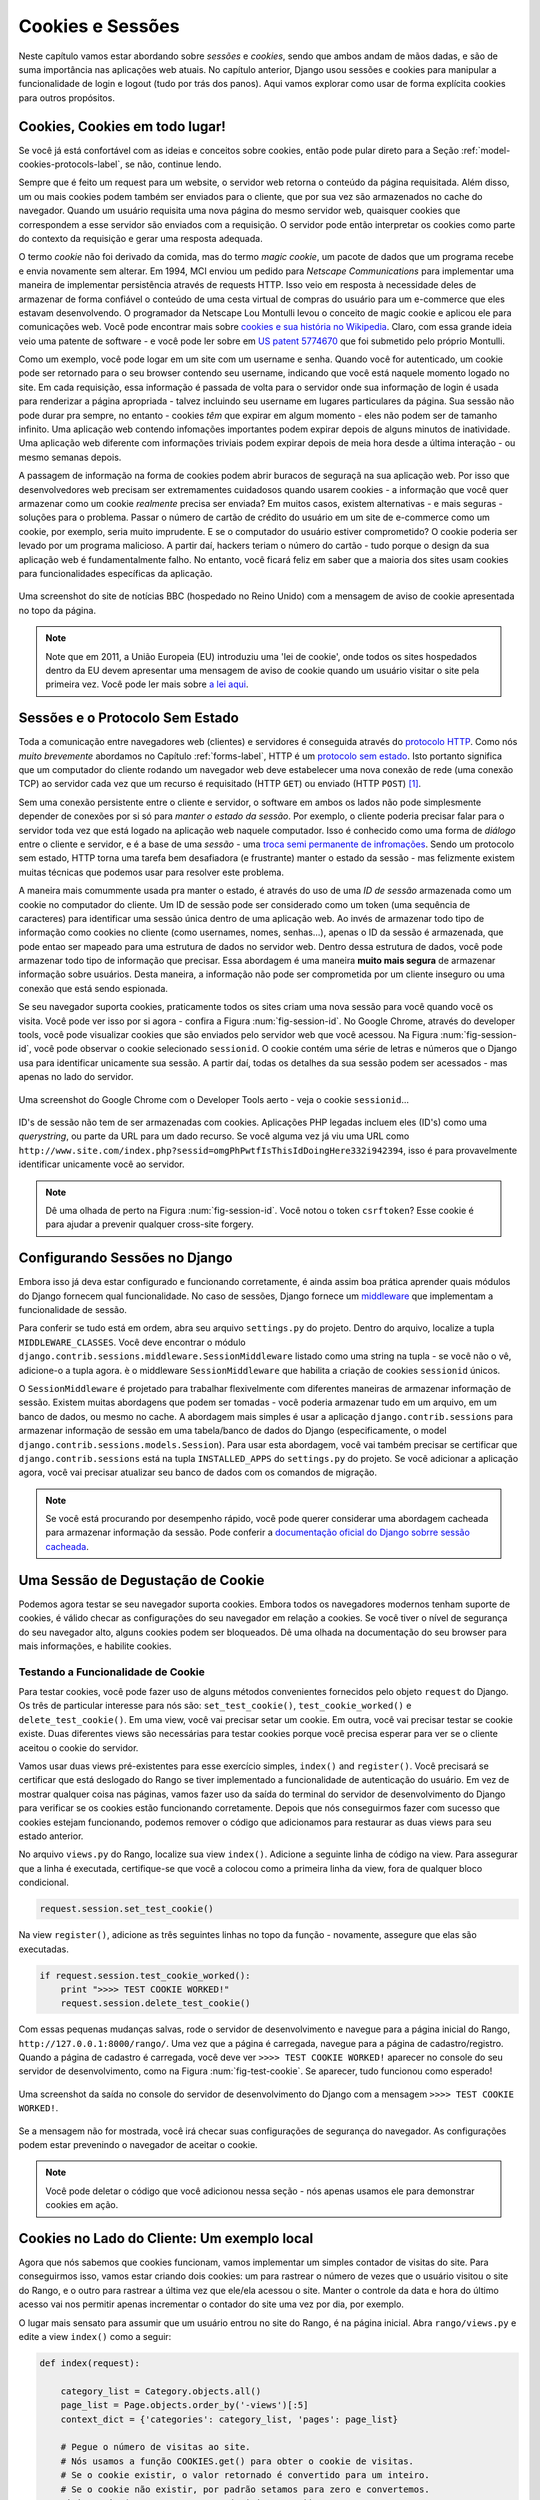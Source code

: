 .. _cookie-label:

Cookies e Sessões
=================

Neste capítulo vamos estar abordando sobre *sessões* e *cookies*, sendo que ambos andam de mãos dadas, e são de suma importância nas aplicações web atuais. No capítulo anterior, Django usou sessões e cookies para manipular a funcionalidade de login e logout (tudo por trás dos panos). Aqui vamos explorar como usar de forma explícita cookies para outros propósitos.

Cookies, Cookies em todo lugar!
-------------------------------
Se você já está confortável com as ideias e conceitos sobre cookies, então pode pular direto para a Seção :ref:`model-cookies-protocols-label`, se não, continue lendo.

Sempre que é feito um request para um website, o servidor web retorna o conteúdo da página requisitada. Além disso, um ou mais cookies podem também ser enviados para o cliente, que por sua vez são armazenados no cache do navegador. Quando um usuário requisita uma nova página do mesmo servidor web, quaisquer cookies que correspondem a esse servidor são enviados com a requisição. O servidor pode então interpretar os cookies como parte do contexto da requisição e gerar uma resposta adequada.

O termo *cookie* não foi derivado da comida, mas do termo *magic cookie*, um pacote de dados que um programa recebe e envia novamente sem alterar. Em 1994, MCI enviou um pedido para *Netscape Communications* para implementar uma maneira de implementar persistência através de requests HTTP. Isso veio em resposta à necessidade deles de armazenar de forma confiável o conteúdo de uma cesta virtual de compras do usuário para um e-commerce que eles estavam desenvolvendo. O programador da Netscape Lou Montulli levou o conceito de magic cookie e aplicou ele para comunicações web. Você pode encontrar mais sobre `cookies e sua história no Wikipedia <http://pt.wikipedia.org/wiki/Cookie_HTTP>`_. Claro, com essa grande ideia veio uma patente de software - e você pode ler sobre em `US patent 5774670 <http://patft.uspto.gov/netacgi/nph-Parser?Sect1=PTO1&Sect2=HITOFF&d=PALL&p=1&u=%2Fnetahtml%2FPTO%2Fsrchnum.htm&r=1&f=G&l=50&s1=5774670.PN.&OS=PN/5774670&RS=PN/5774670>`_ que foi submetido pelo próprio Montulli.

Como um exemplo, você pode logar em um site com um username e senha. Quando você for autenticado, um cookie pode ser retornado para o seu browser contendo seu username, indicando que você está naquele momento logado no site. Em cada requisição, essa informação é passada de volta para o servidor onde sua informação de login é usada para renderizar a página apropriada - talvez incluindo seu username em lugares particulares da página. Sua sessão não pode durar pra sempre, no entanto - cookies *têm* que expirar em algum momento - eles não podem ser de tamanho infinito. Uma aplicação web contendo infomações importantes podem expirar depois de alguns minutos de inatividade. Uma aplicação web diferente com informações triviais podem expirar depois de meia hora desde a última interação - ou mesmo semanas depois.

A passagem de informação na forma de cookies podem abrir buracos de seguraçã na sua aplicação web. Por isso que desenvolvedores web precisam ser extremamentes cuidadosos quando usarem cookies - a informação que você quer armazenar como um cookie *realmente* precisa ser enviada? Em muitos casos, existem alternativas - e mais seguras - soluções para o problema. Passar o número de cartão de crédito do usuário em um site de e-commerce como um cookie, por exemplo, seria muito imprudente. E se o computador do usuário estiver comprometido? O cookie poderia ser levado por um programa malicioso. A partir daí, hackers teriam o número do cartão - tudo porque o design da sua aplicação web é fundamentalmente falho. No entanto, você ficará feliz em saber que a maioria dos sites usam cookies para funcionalidades específicas da aplicação.

.. _fig-bbcnews-cookies:

.. figure:: ../images/bbcnews-cookies.png
	:figclass: align-center

	Uma screenshot do site de notícias BBC (hospedado no Reino Unido) com a mensagem de aviso de cookie apresentada no topo da página.

.. note:: Note que em 2011, a União Europeia (EU) introduziu uma 'lei de cookie', onde todos os sites hospedados dentro da EU devem apresentar uma mensagem de aviso de cookie quando um usuário visitar o site pela primeira vez. Você pode ler mais sobre `a lei aqui <http://www.ico.org.uk/for_organisations/privacy_and_electronic_communications/the_guide/cookies>`_. 


.. _model-cookies-protocols-label:


Sessões e o Protocolo Sem Estado
--------------------------------
Toda a comunicação entre navegadores web (clientes) e servidores é conseguida através do `protocolo HTTP <http://pt.wikipedia.org/wiki/Hypertext_Transfer_Protocol>`_. Como nós *muito brevemente* abordamos no Capítulo :ref:`forms-label`, HTTP é um `protocolo sem estado <http://pt.wikipedia.org/wiki/Protocolo_sem_estado>`_. Isto portanto significa que um computador do cliente rodando um navegador web deve estabelecer uma nova conexão de rede (uma conexão TCP) ao servidor cada vez que um recurso é requisitado (HTTP ``GET``) ou enviado (HTTP ``POST``) [#stateless_http11]_.

Sem uma conexão persistente entre o cliente e servidor, o software em ambos os lados não pode simplesmente depender de conexões por si só para *manter o estado da sessão*. Por exemplo, o cliente poderia precisar falar para o servidor toda vez que está logado na aplicação web naquele computador. Isso é conhecido como uma forma de *diálogo* entre o cliente e servidor, e é a base de uma *sessão* - uma `troca semi permanente de infromações <http://en.wikipedia.org/wiki/Session_(computer_science)>`_. Sendo um protocolo sem estado, HTTP torna uma tarefa bem desafiadora (e frustrante) manter o estado da sessão - mas felizmente existem muitas técnicas que podemos usar para resolver este problema.

A maneira mais comummente usada pra manter o estado, é através do uso de uma *ID de sessão* armazenada como um cookie no computador do cliente. Um ID de sessão pode ser considerado como um token (uma sequência de caracteres) para identificar uma sessão única dentro de uma aplicação web. Ao invés de armazenar todo tipo de informação como cookies no cliente (como usernames, nomes, senhas...), apenas o ID da sessão é armazenada, que pode entao ser mapeado para uma estrutura de dados no servidor web. Dentro dessa estrutura de dados, você pode armazenar todo tipo de informação que precisar. Essa abordagem é uma maneira **muito mais segura** de armazenar informação sobre usuários. Desta maneira, a informação não pode ser comprometida por um cliente inseguro ou uma conexão que está sendo espionada.

Se seu navegador suporta cookies, praticamente todos os sites criam uma nova sessão para você quando você os visita. Você pode ver isso por si agora - confira a Figura :num:`fig-session-id`. No Google Chrome, através do developer tools, você pode visualizar cookies que são enviados pelo servidor web que você acessou. Na Figura :num:`fig-session-id`, você pode observar o cookie selecionado ``sessionid``. O cookie contém uma série de letras e números que o Django usa para identificar unicamente sua sessão. A partir daí, todas os detalhes da sua sessão podem ser acessados - mas apenas no lado do servidor.

.. _fig-session-id:

.. figure:: ../images/session-id.png
	:figclass: align-center

	Uma screenshot do Google Chrome com o Developer Tools aerto - veja o cookie ``sessionid``...

ID's de sessão não tem de ser armazenadas com cookies. Aplicações PHP legadas incluem eles (ID's) como uma *querystring*, ou parte da URL para um dado recurso. Se você alguma vez já viu uma URL como ``http://www.site.com/index.php?sessid=omgPhPwtfIsThisIdDoingHere332i942394``, isso é para provavelmente identificar unicamente você ao servidor.

.. note:: Dê uma olhada de perto na Figura :num:`fig-session-id`. Você notou o token ``csrftoken``? Esse cookie é para ajudar a prevenir qualquer cross-site forgery.

Configurando Sessões no Django
------------------------------
Embora isso já deva estar configurado e funcionando corretamente, é ainda assim boa prática aprender quais módulos do Django fornecem qual funcionalidade. No caso de sessões, Django fornece um `middleware <https://docs.djangoproject.com/en/1.7/topics/http/middleware/>`_ que implementam a funcionalidade de sessão.

Para conferir se tudo está em ordem, abra seu arquivo ``settings.py`` do projeto. Dentro do arquivo, localize a tupla ``MIDDLEWARE_CLASSES``. Você deve encontrar o módulo ``django.contrib.sessions.middleware.SessionMiddleware`` listado como uma string na tupla -  se você não o vê, adicione-o a tupla agora. è o middleware ``SessionMiddleware`` que habilita a criação de cookies ``sessionid`` únicos.

O ``SessionMiddleware`` é projetado para trabalhar flexivelmente com diferentes maneiras de armazenar informação de sessão. Existem muitas abordagens que podem ser tomadas - você poderia armazenar tudo em um arquivo, em um banco de dados, ou mesmo no cache. A abordagem mais simples é usar a aplicação ``django.contrib.sessions`` para armazenar informação de sessão em uma tabela/banco de dados do Django (especificamente, o model ``django.contrib.sessions.models.Session``). Para usar esta abordagem, você vai também precisar se certificar que ``django.contrib.sessions`` está na tupla ``INSTALLED_APPS`` do ``settings.py`` do projeto. Se você adicionar a aplicação agora, você vai precisar atualizar seu banco de dados com os comandos de migração.

.. note:: Se você está procurando por desempenho rápido, você pode querer considerar uma abordagem cacheada para armazenar informação da sessão. Pode conferir a `documentação oficial do Django sobrre sessão cacheada <https://docs.djangoproject.com/en/1.7/topics/http/sessions/#using-cached-sessions>`_.

Uma Sessão de Degustação de Cookie
----------------------------------
Podemos agora testar se seu navegador suporta cookies. Embora todos os navegadores modernos tenham suporte de cookies, é válido checar as configurações do seu navegador em relação a cookies. Se você tiver o nível de segurança do seu navegador alto, alguns cookies podem ser bloqueados. Dê uma olhada na documentação do seu browser para mais informações, e habilite cookies.

Testando a Funcionalidade de Cookie
...................................
Para testar cookies, você pode fazer uso de alguns métodos convenientes fornecidos pelo objeto ``request`` do Django. Os três de particular interesse para nós são: ``set_test_cookie()``, ``test_cookie_worked()`` e ``delete_test_cookie()``. Em uma view, você vai precisar setar um cookie. Em outra, você vai precisar testar se cookie existe. Duas diferentes views são necessárias para testar cookies porque você precisa esperar para ver se o cliente aceitou o cookie do servidor.

Vamos usar duas views pré-existentes para esse exercício simples, ``index()`` and ``register()``. Você precisará se certificar que está deslogado do Rango se tiver implementado a funcionalidade de autenticação do usuário. Em vez de mostrar qualquer coisa nas páginas, vamos fazer uso da saída do terminal do servidor de desenvolvimento do Django para verificar se os cookies estão funcionando corretamente. Depois que nós conseguirmos fazer com sucesso que cookies estejam funcionando, podemos remover o código que adicionamos para restaurar as duas views para seu estado anterior.

No arquivo ``views.py`` do Rango, localize sua view ``index()``. Adicione a seguinte linha de código na view. Para assegurar que a linha é executada, certifique-se que você a colocou como a primeira linha da view, fora de qualquer bloco condicional.

.. code-block:: python
	
	request.session.set_test_cookie()

Na view ``register()``, adicione as três seguintes linhas no topo da função - novamente, assegure que elas são executadas.

.. code-block:: python
	
	if request.session.test_cookie_worked():
	    print ">>>> TEST COOKIE WORKED!"
	    request.session.delete_test_cookie()

Com essas pequenas mudanças salvas, rode o servidor de desenvolvimento e navegue para a página inicial do Rango, ``http://127.0.0.1:8000/rango/``. Uma vez que a página é carregada, navegue para a página de cadastro/registro. Quando a página de cadastro é carregada, você deve ver ``>>>> TEST COOKIE WORKED!`` aparecer no console do seu servidor de desenvolvimento, como na Figura :num:`fig-test-cookie`. Se aparecer, tudo funcionou como esperado!

.. _fig-test-cookie:

.. figure:: ../images/test-cookie.png
	:figclass: align-center

	Uma screenshot da saída no console do servidor de desenvolvimento do Django com a mensagem ``>>>> TEST COOKIE WORKED!``.

Se a mensagem não for mostrada, você irá checar suas configurações de segurança do navegador. As configurações podem estar prevenindo o navegador de aceitar o cookie.

.. note:: Você pode deletar o código que você adicionou nessa seção - nós apenas usamos ele para demonstrar cookies em ação.

Cookies no Lado do Cliente: Um exemplo local
------------------------------------------------------
Agora que nós sabemos que cookies funcionam, vamos implementar um simples contador de visitas do site. Para conseguirmos isso, vamos estar criando dois cookies: um para rastrear o número de vezes que o usuário visitou o site do Rango, e o outro para rastrear a última vez que ele/ela acessou o site. Manter o controle da data e hora do último acesso vai nos permitir apenas incrementar o contador do site uma vez por dia, por exemplo.

O lugar mais sensato para assumir que um usuário entrou no site do Rango, é na página inicial. Abra ``rango/views.py`` e edite a view ``index()`` como a seguir:

.. code-block:: python
	
	def index(request):
	   
	    category_list = Category.objects.all()
	    page_list = Page.objects.order_by('-views')[:5]
	    context_dict = {'categories': category_list, 'pages': page_list}

	    # Pegue o número de visitas ao site.
	    # Nós usamos a função COOKIES.get() para obter o cookie de visitas.
	    # Se o cookie existir, o valor retornado é convertido para um inteiro.
	    # Se o cookie não existir, por padrão setamos para zero e convertemos.
	    visits = int(request.COOKIES.get('visits', '0'))
		
	    reset_last_visit_time = False
	
	    # O cookie last_visit existe?
	    if 'last_visit' in request.COOKIES:
	        # Sim, ele existe! Pegue o valor do cookie.
	        last_visit = request.COOKIES['last_visit']
	        # Converta o valor para um objeto date/time Python.
	        last_visit_time = datetime.strptime(last_visit[:-7], "%Y-%m-%d %H:%M:%S")
	
	        # Se tiver passado mais que um dia desde a última visita...
	        if (datetime.now() - last_visit_time).days > 0:
	            visits = visits + 1
	            # ... e um aviso que o cookie de última visita precisa ser atualizado
	            reset_last_visit_time = True
	    else:
	        # Cookie last_visit não existe, então avise que ele deve ser definido.
	        reset_last_visit_time = True
	
	
	    context_dict['visits'] = visits
		
	    # Obter logo nosso objeto Response, de modo que possamos adicionar informação do cookie.
	    response = render(request, 'rango/index.html', context_dict)
	    if reset_last_visit_time:
	        response.set_cookie('last_visit', datetime.now())
	    response.set_cookie('visits', visits)
	
	    # Retornar uma resposta para o usuário, atualizando quaisquer cookies que precisem ser mudados.
	    return response


Ao ler o código, você verá que a maioria do código lida com checagem da data e hora atual. Para isso, você vai precisar incluir o módulo ``datetime`` do Python, ao adicionar o seguinte import no topo do arquivo ``views.py``:

.. code-block:: python
	
	from datetime import datetime

Certifique-se de também importar o objeto ``datetime`` dentro do módulo ``datetime``.

No código adicionado, nós checamos pra ver se o cookie ``last_visit`` existe. Se sim, nós podemos pegar o valor do cookie usando a sintaxe ``request.COOKIES['cookie_name']``, onde ``request`` é o nome do objeto ``request``, e ``'cookie_name'`` é o nome do cookie que você deseja recuperar. **Note que todos os valores do cookie são retornados como strings**; *não assuma que um cookie armazenando números vai retornar um inteiro*. Você tem que manualmente convertê-lo para o tipo correto. Se o cookie não existir, você pode criá-lo com o método ``set_cookie()`` do objeto ``response``, como mostrado acima. O método recebe dois valores, o nome do cookie que você quer criar (como string), e o valor do cookie. Neste caso, não importa qual tipo você passa como o valor - ele será automaticamente convertido para string.

.. _fig-cookie-visits:

.. figure:: ../images/cookie-visits.png
	:figclass: align-center

	Uma screenshot do Developer Tools do Google Chrome aberto mostrando os cookies do Rango. Note o cookie ``visits`` - o usuário tem um total de seis visitas, com intervalo de pelo menos um dia em cada visita.

Agora se você visitar a página inicial do Rango, e inspecionar com o developer tools fornecido pelo seu navegador, você deve ser capaz de ver os cookies ``visits`` e ``last_visit``. A Figure :num:`fig-cookie-visits` demonstra os cookies em ação.

.. note:: Você pode notar que o cookie ``visits`` não incrementa quando você atualiza a página. Porque? O exemplo de código que fornecemos acima, apenas incrementa o contador *pelo menos uma vez por dia* depois de um usuário revisitar a página inicial do Rango. Esse é um tempo meio grande para esperar ao testar - então porque não mudar temporariamente o delay para um período mais curto? Na view ``index`` encontre a seguinte linha:

	``if (datetime.now() - last_visit_time).days > 0:``

	Nós podemos facilmente mudar esta linha para comparar o número de *segundos* entre visitas. No exemplo acima, checamos se o usuário visitou pelo menos cinco segundos antes.
	
	``if (datetime.now() - last_visit_time).seconds > 5:``

	Isso significa que você precisa apenas esperar cinco segundos para ver seu cookie ``visits`` incrementar, ao invés de um dia inteiro. Quando você estiver feliz por seu código funcionar, pode reverter a comparação anterior de volta ao original.
	
	Ser capaz de encontrar a diferença entre tempos usando o operador ``-`` é um dos muitos recursos incríveis que Python fornece. Quando o tempos são subtraídos, um objeto ``timedelta`` é retornado, o qual fornece os atributos ``days`` e ``seconds`` que nós usamos no código acima. Você pode ver mais na `documentação oficial do Python <http://docs.python.org/2/library/datetime.html#timedelta-objects>`_ para mais informações sobre este tipo de objeto, e quais outros atributos ele fornece.
	
Em vez de usar o developer tools você pode atualizar o ``index.html`` e adicionar: ``<p> visits: {{ visits }}</p>`` para mostrar o número de visitas.

Dados de Sessão
---------------
No exemplo anterior, nós usamos cookies do lado do cliente. No entanto, uma maneira mais segura de salvar infomações de sessão é armazenar esses dados no lado do servidor. Podemos então usar o cookie-ID da sessão que é armazenado no lado do cliente (mas é efetivamente anônimo) como chave para desbloquear o dado.

Para usar cookies baseados na sessão você precisa executar os seguintes passos:

#. Certifique-se que em ``MIDDLEWARE_CLASSES`` em ``settings.py`` contém ``django.contrib.sessions.middleware.SessionMiddleware``.
#. Configure seu backend de sessão. Certifique-se que ``django.contrib.sessions`` está no seu ``INSTALLED_APPS`` no ``settings.py``. Se não, adicione-o, e rode o comando de migração ``python manage.py migrate``.
#. Por padrão um backend de banco de dados é adotado, mas você pode querer uma outra configuração (isto é, um cache). Veja a `documentação oficial do Django sobre outras configurações de backend para Sessões <https://docs.djangoproject.com/en/1.7/topics/http/sessions/>`_.

Agora em vez de armazenar os cookies diretamente no request (e assim na máquina do cliente), você pode acessar os cookies do lado do servidor através da chamada do método ``request.session.get()`` e armazená-los com ``request.session[]``. Note que um cookie-ID de sessão ainda é usado para lembrar a máquina do cliente (então tecnicamente um cookie do lado do navegador existe), no entanto todos os dados estão armazenados no lado do servidor. Abaixo nós atualizamos a view ``index()`` com cookies baseados na sessão:

.. code-block:: python
	
	def index(request):
	    
	    category_list = Category.objects.order_by('-likes')[:5]
	    page_list = Page.objects.order_by('-views')[:5]

	    context_dict = {'categories': category_list, 'pages': page_list}

	    visits = request.session.get('visits')
	    if not visits:
	        visits = 0
	    reset_last_visit_time = False

	    last_visit = request.session.get('last_visit')
	    if last_visit:
	        last_visit_time = datetime.strptime(last_visit[:-7], "%Y-%m-%d %H:%M:%S")
	        if (datetime.now() - last_visit_time).seconds > 0:
	            # soma o valor anterior do cookie com +1.
	            visits = visits + 1
	            # E atualiza o cookie last_visit também.
	            reset_last_visit_time = True
	    else:
	        # O cookie last_visit não existe, então crie-o com a data/hora atual
	        reset_last_visit_time = True

	    context_dict['visits'] = visits
	    request.session['visits'] = visits
	    if reset_last_visit_time:
	        request.session['last_visit'] = str(datetime.now())
		
	    response = render(request,'rango/index.html', context_dict)

	    return response
	

.. warning:: É altamente recomendado que você delete qualquer cookies do lado do cliente do Rango *antes* de você começar a usar dados baseados na sessão. Você pode fazer isso no developer tools do seu navegador ao deletar cada cookie individualmente, ou simplesmente limpar completamente o cache do browser - garantindo que cookies sejam deletados no processo.

.. note:: Uma vantagem de armazenar dados da sessão no servidor é sua habilidade de converter dados de strings para o tipo desejado. Isso apenas funciona no entanto para `built-in types <http://docs.python.org/2/library/stdtypes.html>`_, tais como ``int``, ``float``, ``long``, ``complex`` e ``boolean``. Se você quiser armazenar um dicionário ou outro tipo complexo, não espere que funcione. Neste cenário, você pode considerar `serializar seus objetos usando o Pickle <https://wiki.python.org/moin/UsingPickle>`_.

Browser-Length e Sessões Persistentes
-------------------------------------
Ao usar cookies você pode usar o framework de sessão do Django para configurar como *browser-length sessions* ou *sessões persistentes*. Como os nomes dos dois tipos sugerem:

* browser-length sessions expiram quando o usuário fecha o navegador; e
* sessões persistentes podem durar ao longo de várias instâncias do navegador - expirando no momento de sua escolha. Isso poderia ser meia hora, ou mesmo tão longo quanto um mês.

Por padrão, browser-length sessions estão desabilitadas. Você pode habilitá-las ao modificar o ``settings.py`` do seu projeto. Adicione a variável ``SESSION_EXPIRE_AT_BROWSER_CLOSE``, setando ele para ``True``.

Alternativamente, sessões persistentes estão habilitadas por padrão, com ``SESSION_EXPIRE_AT_BROWSER_CLOSE`` setado para ``False``, ou não estando presente no ``settings.py``. Sessões persistentes tem uma configuração adicional, ``SESSION_COOKIE_AGE``, que permite você especificar a idade de que um cookie pode viver. Esse valor deve ser um inteiro, representando o número de segundos que o cookie pode viver. Por exemplo, especificar o valor de ``1209600`` significará que o cookie do seu site expira depois do período de duas semanas.

Confira as configurações disponíveis que você pode usar na `documentação oficial do Django sobre cookies <https://docs.djangoproject.com/en/1.7/ref/settings/#session-cookie-age>`_ para mais detalhes. Você pode também checar o `blog do Eli Bendersky <http://eli.thegreenplace.net/2011/06/24/django-sessions-part-i-cookies/>`_ para um excelente tutorial sobre cookies e Django.

Limpando o Banco de Dados de Sessões
------------------------------------
Cookies de sessão se acumulam. Então se você está usando backend de banco de dados você vai ter que periodicamente limpar o banco de dados que armazena os cookies. Isso pode ser feito usando ``python manage.py clearsessions``. A documentação do Django sugere rodar isso diariamente como uma tarefa agendada (cron job). Veja https://docs.djangoproject.com/en/1.7/topics/http/sessions/#clearing-the-session-store

Considerações Básicas e Fluxo de Trabalho
-----------------------------------------
Ao usar cookies dentro da sua aplicação Django, existem algumas coisas que você deve considerar:

* Primeira, considere quais tipos de cookies sua aplicação web requer. A informação que você deseja armazenar precisa persistir ao longo de uma série de sessões do navegador do usuário, ou pode ser desconsiderada com segurança após o fim de uma sessão?
* Pense cuidadosamente sobre a informação que você deseja armazenar usando cookies. Lembre-se, armazenar informações em cookies por sua definição significa que a informação será armazenada no computador do cliente também. Isso é um potencial risco de segurança enorme: você simplesmente não sabe se o computador do usuário estará comprometido. Considere alternativas do lado do servidor se informações sensíveis estiverem envolvidas.
* Como se segue no ponto anterior, lembre que usuários podem configurar as configurações de segurança de seus navegadores para alto nível, que poderia potencialmente bloquear seus cookies. Como seus cookies poderiam ser bloqueados, seu site pode funcionar incorretamente. Você *deve* atender a este cenário - *você não tem controle sobre as configurações do navegador do cliente*.

Se cookies do lado do cliente é a abordagem certa para você, então trabalhe pelos seguintes passos:

#. Você deve primeiro executar uma checagem para ver se o cookie que você quer existe. Isso pode ser feito ao checar o parâmetro ``request``. A função ``request.COOKIES.has_key('<cookie_name>')`` retorna um valor booleano indicando se um cookie <cookie_name> existe no computado do cliente ou não.
#. Se o cookie existir, você pode então recuperar seu valor - novamente através do ``request`` - com ``request.COOKIES[]``. O atributo ``COOKIES`` está exposto como um dicionário, então passe o nome do cookie que você deseja recuperar como uma string entre os colchetes. Lembre-se, cookies são todos retornados como strings, independente do que eles contenham. Você deve portanto estar preparado para convertê-lo para o tipo correto.
#. Se o cookie não existir, ou você quiser atualizar o cookie, passe o valor que você deseja salvar ao response que você gerou. ``response.set_cookie('<cookie_name>', value)`` é a função que você chama, onde dois parâmetros são fornecidos: o nome do cookie, e o ``value`` para configurá-lo.

Se você precisa de cookies mais seguros, então use cookies baseados na sessão:

#. Certifique-se que ``MIDDLEWARE_CLASSES`` em ``settings.py`` contenha 'django.contrib.sessions.middleware.SessionMiddleware'.
#. Configure seu backend de sessão ``SESSION_ENGINE``. Veja a `documentação oficial do Django sobre sessões <https://docs.djangoproject.com/en/1.7/topics/http/sessions/>`_ para várias configurações de backend.
#. Cheque se o cookie existe através do ``requests.sessions.get()``
#. Atualize ou configure o cookie através do dicionário da sessão, ``requests.session['<cookie_name>']``

Exercícios
----------
Agora que você leu todo este capítulo e testou o código, aqui mais exercícios.

- Mude seus cookie do lado do cliente para o lado do servidor para tornar sua aplicação mais segura. Limpe o cache do seu browser e cookies, então cheque para se certificar que você não consegue ver as variáveis ``last_visit`` e ``visits`` no browser. Note que você vai continuar vendo o cookie ``sessionid``.
- Atualize a view e template da página *About*  falando aos visitantes quantas vezes eles visitaram o site.

Dicas
.....
Para ajudá-lo a completar os exercícios acima, as seguintes dicas podem ajudar.

Você terá que passar o valor do cookie para o contexto do template para ele ser renderizado como parte da página, como mostrado no exemplo abaixo:

.. code-block:: python
	
	# Se a variável de sessão da visita existir, pegue-a e use-a.
	# Se não, nós não temos visitas, então vamos setar o contador para zero.
	if request.session.get('visits'):
	    count = request.session.get('visits')
	else:
	    count = 0

	# Lembre-se de incluir o dado de visita ao contexto.
	return render(request, 'rango/about.html', {'visits': count})

.. rubric:: Notas de Rodapé

.. [#stateless_http11] A última versão do HTTP padrão, HTTP 1.1 na verdade suporta a habilidade para múltiplas requisições serem enviadas em uma conexão de rede TCP. Isso fornece enormes melhorias na perfomance, especialmente sobre conexões de rede de alta latência (tais como através de conexões discadas e satélite). Isso é conhecido como *HTTP pipelining*, e você pode ler mais sobre esta técnica no `Wikipedia <http://en.wikipedia.org/wiki/HTTP_pipelining>`_.

